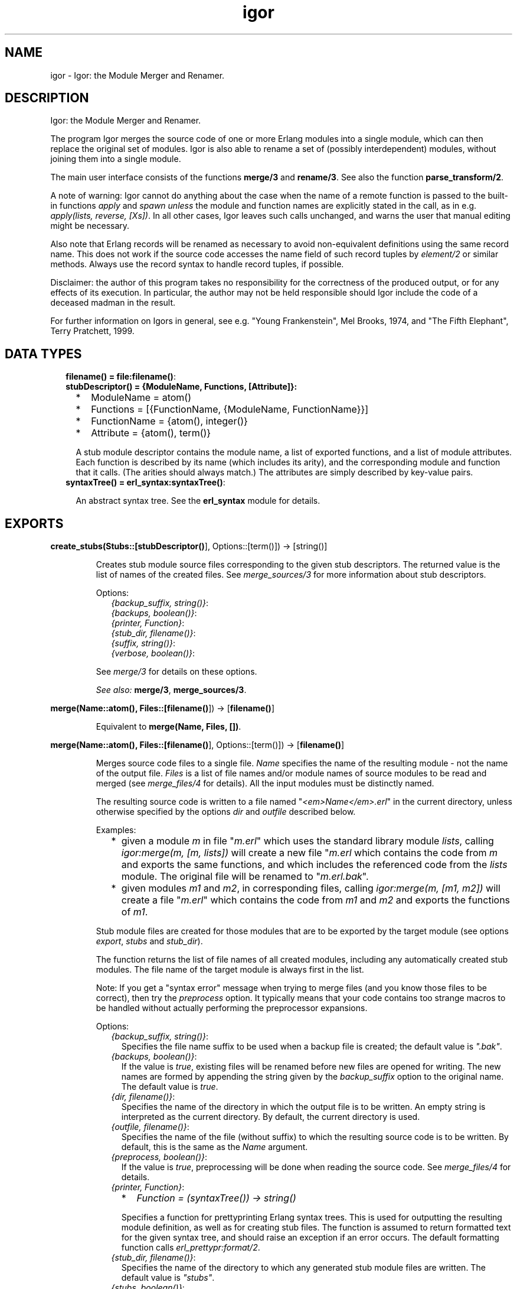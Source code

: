 .TH igor 3 "syntax_tools 2.1.1" "" "Erlang Module Definition"
.SH NAME
igor \- Igor: the Module Merger and Renamer.
.SH DESCRIPTION
.LP
Igor: the Module Merger and Renamer\&.
.LP
The program Igor merges the source code of one or more Erlang modules into a single module, which can then replace the original set of modules\&. Igor is also able to rename a set of (possibly interdependent) modules, without joining them into a single module\&.
.LP
The main user interface consists of the functions \fBmerge/3\fR\& and \fBrename/3\fR\&\&. See also the function \fBparse_transform/2\fR\&\&.
.LP
A note of warning: Igor cannot do anything about the case when the name of a remote function is passed to the built-in functions \fIapply\fR\& and \fIspawn\fR\& \fIunless\fR\& the module and function names are explicitly stated in the call, as in e\&.g\&. \fIapply(lists, reverse, [Xs])\fR\&\&. In all other cases, Igor leaves such calls unchanged, and warns the user that manual editing might be necessary\&.
.LP
Also note that Erlang records will be renamed as necessary to avoid non-equivalent definitions using the same record name\&. This does not work if the source code accesses the name field of such record tuples by \fIelement/2\fR\& or similar methods\&. Always use the record syntax to handle record tuples, if possible\&.
.LP
Disclaimer: the author of this program takes no responsibility for the correctness of the produced output, or for any effects of its execution\&. In particular, the author may not be held responsible should Igor include the code of a deceased madman in the result\&.
.LP
For further information on Igors in general, see e\&.g\&. "Young Frankenstein", Mel Brooks, 1974, and "The Fifth Elephant", Terry Pratchett, 1999\&.
.SH "DATA TYPES"

.RS 2
.TP 2
.B
filename() = \fBfile:filename()\fR\&:

.TP 2
.B
stubDescriptor() = {ModuleName, Functions, [Attribute]}:

.RS 2
.TP 2
*
ModuleName = atom()
.LP
.TP 2
*
Functions = [{FunctionName, {ModuleName, FunctionName}}]
.LP
.TP 2
*
FunctionName = {atom(), integer()}
.LP
.TP 2
*
Attribute = {atom(), term()}
.LP
.RE

.RS 2
.LP
A stub module descriptor contains the module name, a list of exported functions, and a list of module attributes\&. Each function is described by its name (which includes its arity), and the corresponding module and function that it calls\&. (The arities should always match\&.) The attributes are simply described by key-value pairs\&.
.RE
.TP 2
.B
syntaxTree() = \fBerl_syntax:syntaxTree()\fR\&:

.RS 2
.LP
An abstract syntax tree\&. See the \fBerl_syntax\fR\& module for details\&.
.RE
.RE
.SH EXPORTS
.LP
.B
create_stubs(Stubs::[\fBstubDescriptor()\fR\&], Options::[term()]) -> [string()]
.br
.RS
.LP
Creates stub module source files corresponding to the given stub descriptors\&. The returned value is the list of names of the created files\&. See \fImerge_sources/3\fR\& for more information about stub descriptors\&.
.LP
Options:
.RS 2
.TP 2
.B
\fI{backup_suffix, string()}\fR\&:

.TP 2
.B
\fI{backups, boolean()}\fR\&:

.TP 2
.B
\fI{printer, Function}\fR\&:

.TP 2
.B
\fI{stub_dir, filename()}\fR\&:

.TP 2
.B
\fI{suffix, string()}\fR\&:

.TP 2
.B
\fI{verbose, boolean()}\fR\&:

.RE
.LP
See \fImerge/3\fR\& for details on these options\&.
.LP
\fISee also:\fR\& \fBmerge/3\fR\&, \fBmerge_sources/3\fR\&\&.
.RE
.LP
.B
merge(Name::atom(), Files::[\fBfilename()\fR\&]) -> [\fBfilename()\fR\&]
.br
.RS
.LP
Equivalent to \fBmerge(Name, Files, [])\fR\&\&.
.RE
.LP
.B
merge(Name::atom(), Files::[\fBfilename()\fR\&], Options::[term()]) -> [\fBfilename()\fR\&]
.br
.RS
.LP
Merges source code files to a single file\&. \fIName\fR\& specifies the name of the resulting module - not the name of the output file\&. \fIFiles\fR\& is a list of file names and/or module names of source modules to be read and merged (see \fImerge_files/4\fR\& for details)\&. All the input modules must be distinctly named\&.
.LP
The resulting source code is written to a file named "\fI<em>Name</em>\&.erl\fR\&" in the current directory, unless otherwise specified by the options \fIdir\fR\& and \fIoutfile\fR\& described below\&.
.LP
Examples:
.RS 2
.TP 2
*
given a module \fIm\fR\& in file "\fIm\&.erl\fR\&" which uses the standard library module \fIlists\fR\&, calling \fIigor:merge(m, [m, lists])\fR\& will create a new file "\fIm\&.erl\fR\& which contains the code from \fIm\fR\& and exports the same functions, and which includes the referenced code from the \fIlists\fR\& module\&. The original file will be renamed to "\fIm\&.erl\&.bak\fR\&"\&.
.LP
.TP 2
*
given modules \fIm1\fR\& and \fIm2\fR\&, in corresponding files, calling \fIigor:merge(m, [m1, m2])\fR\& will create a file "\fIm\&.erl\fR\&" which contains the code from \fIm1\fR\& and \fIm2\fR\& and exports the functions of \fIm1\fR\&\&.
.LP
.RE

.LP
Stub module files are created for those modules that are to be exported by the target module (see options \fIexport\fR\&, \fIstubs\fR\& and \fIstub_dir\fR\&)\&.
.LP
The function returns the list of file names of all created modules, including any automatically created stub modules\&. The file name of the target module is always first in the list\&.
.LP
Note: If you get a "syntax error" message when trying to merge files (and you know those files to be correct), then try the \fIpreprocess\fR\& option\&. It typically means that your code contains too strange macros to be handled without actually performing the preprocessor expansions\&.
.LP
Options:
.RS 2
.TP 2
.B
\fI{backup_suffix, string()}\fR\&:
Specifies the file name suffix to be used when a backup file is created; the default value is \fI"\&.bak"\fR\&\&.
.TP 2
.B
\fI{backups, boolean()}\fR\&:
If the value is \fItrue\fR\&, existing files will be renamed before new files are opened for writing\&. The new names are formed by appending the string given by the \fIbackup_suffix\fR\& option to the original name\&. The default value is \fItrue\fR\&\&.
.TP 2
.B
\fI{dir, filename()}\fR\&:
Specifies the name of the directory in which the output file is to be written\&. An empty string is interpreted as the current directory\&. By default, the current directory is used\&.
.TP 2
.B
\fI{outfile, filename()}\fR\&:
Specifies the name of the file (without suffix) to which the resulting source code is to be written\&. By default, this is the same as the \fIName\fR\& argument\&.
.TP 2
.B
\fI{preprocess, boolean()}\fR\&:
If the value is \fItrue\fR\&, preprocessing will be done when reading the source code\&. See \fImerge_files/4\fR\& for details\&.
.TP 2
.B
\fI{printer, Function}\fR\&:

.RS 2
.TP 2
*
\fIFunction = (syntaxTree()) -> string()\fR\&
.LP
.RE

.RS 2
.LP
Specifies a function for prettyprinting Erlang syntax trees\&. This is used for outputting the resulting module definition, as well as for creating stub files\&. The function is assumed to return formatted text for the given syntax tree, and should raise an exception if an error occurs\&. The default formatting function calls \fIerl_prettypr:format/2\fR\&\&.
.RE
.TP 2
.B
\fI{stub_dir, filename()}\fR\&:
Specifies the name of the directory to which any generated stub module files are written\&. The default value is \fI"stubs"\fR\&\&.
.TP 2
.B
\fI{stubs, boolean()}\fR\&:
If the value is \fItrue\fR\&, stub module files will be automatically generated for all exported modules that do not have the same name as the target module\&. The default value is \fItrue\fR\&\&.
.TP 2
.B
\fI{suffix, string()}\fR\&:
Specifies the suffix to be used for the output file names; the default value is \fI"\&.erl"\fR\&\&.
.RE
.LP
See \fImerge_files/4\fR\& for further options\&.
.LP
\fISee also:\fR\& \fBmerge/2\fR\&, \fBmerge_files/4\fR\&\&.
.RE
.LP
.B
merge_files(Name::atom(), Files::[\fBfilename()\fR\&], Options::[term()]) -> {\fBsyntaxTree()\fR\&, [\fBstubDescriptor()\fR\&]}
.br
.RS
.LP
Equivalent to \fBmerge_files(Name, [], Files, Options)\fR\&\&.
.RE
.LP
.B
merge_files(Name::atom(), Sources::[Forms], Files::[\fBfilename()\fR\&], Options::[term()]) -> {\fBsyntaxTree()\fR\&, [\fBstubDescriptor()\fR\&]}
.br
.RS
.LP
Types:

.RS 3
Forms = \fBsyntaxTree()\fR\& | [\fBsyntaxTree()\fR\&]
.br
.RE
.RE
.RS
.LP
Merges source code files and syntax trees to a single syntax tree\&. This is a file-reading front end to \fImerge_sources/3\fR\&\&. \fIName\fR\& specifies the name of the resulting module - not the name of the output file\&. \fISources\fR\& is a list of syntax trees and/or lists of "source code form" syntax trees, each entry representing a module definition\&. \fIFiles\fR\& is a list of file names and/or module names of source modules to be read and included\&. All the input modules must be distinctly named\&.
.LP
If a name in \fIFiles\fR\& is not the name of an existing file, Igor assumes it represents a module name, and tries to locate and read the corresponding source file\&. The parsed files are appended to \fISources\fR\& and passed on to \fImerge_sources/3\fR\&, i\&.e\&., entries in \fISources\fR\& are listed before entries read from files\&.
.LP
If no exports are listed by an \fIexport\fR\& option (see \fImerge_sources/3\fR\& for details), then if \fIName\fR\& is also the name of one of the input modules, that module will be exported; otherwise, the first listed module will be exported\&. Cf\&. the examples under \fImerge/3\fR\&\&.
.LP
The result is a pair \fI{Tree, Stubs}\fR\&, where \fITree\fR\& represents the source code that is the result of merging all the code in \fISources\fR\& and \fIFiles\fR\&, and \fIStubs\fR\& is a list of stub module descriptors (see \fImerge_sources/3\fR\& for details)\&.
.LP
Options:
.RS 2
.TP 2
.B
\fI{comments, boolean()}\fR\&:
If the value is \fItrue\fR\&, source code comments in the original files will be preserved in the output\&. The default value is \fItrue\fR\&\&.
.TP 2
.B
\fI{find_src_rules, [{string(), string()}]}\fR\&:
Specifies a list of rules for associating object files with source files, to be passed to the function \fIfilelib:find_source/2\fR\&\&. This can be used to change the way Igor looks for source files\&. If this option is not specified, the default system rules are used\&. The first occurrence of this option completely overrides any later in the option list\&.
.TP 2
.B
\fI{includes, [filename()]}\fR\&:
Specifies a list of directory names for the Erlang preprocessor, if used, to search for include files (cf\&. the \fIpreprocess\fR\& option)\&. The default value is the empty list\&. The directory of the source file and the current directory are automatically appended to the list\&.
.TP 2
.B
\fI{macros, [{atom(), term()}]}\fR\&:
Specifies a list of "pre-defined" macro definitions for the Erlang preprocessor, if used (cf\&. the \fIpreprocess\fR\& option)\&. The default value is the empty list\&.
.TP 2
.B
\fI{preprocess, boolean()}\fR\&:
If the value is \fIfalse\fR\&, Igor will read source files without passing them through the Erlang preprocessor (\fIepp\fR\&), in order to avoid expansion of preprocessor directives such as \fI-include(\&.\&.\&.)\&.\fR\&, \fI-define(\&.\&.\&.)\&.\fR\& and \fI-ifdef(\&.\&.\&.)\fR\&, and macro calls such as \fI?LINE\fR\& and \fI?MY_MACRO(x, y)\fR\&\&. The default value is \fIfalse\fR\&, i\&.e\&., preprocessing is not done\&. (See the module \fIepp_dodger\fR\& for details\&.)
.RS 2
.LP
Notes: If a file contains too exotic definitions or uses of macros, it will not be possible to read it without preprocessing\&. Furthermore, Igor does not currently try to sort out multiple inclusions of the same file, or redefinitions of the same macro name\&. Therefore, when preprocessing is turned off, it may become necessary to edit the resulting source code, removing such re-inclusions and redefinitions\&.
.RE
.RE
.LP
See \fImerge_sources/3\fR\& for further options\&.
.LP
\fISee also:\fR\& \fBepp_dodger\fR\&, \fBfilelib:find_source/2\fR\&, \fBmerge/3\fR\&, \fBmerge_files/3\fR\&, \fBmerge_sources/3\fR\&\&.
.RE
.LP
.B
merge_sources(Name::atom(), Sources::[Forms], Options::[term()]) -> {\fBsyntaxTree()\fR\&, [\fBstubDescriptor()\fR\&]}
.br
.RS
.LP
Types:

.RS 3
Forms = \fBsyntaxTree()\fR\& | [\fBsyntaxTree()\fR\&]
.br
.RE
.RE
.RS
.LP
Merges syntax trees to a single syntax tree\&. This is the main code merging "engine"\&. \fIName\fR\& specifies the name of the resulting module\&. \fISources\fR\& is a list of syntax trees of type \fIform_list\fR\& and/or lists of "source code form" syntax trees, each entry representing a module definition\&. All the input modules must be distinctly named\&.
.LP
Unless otherwise specified by the options, all modules are assumed to be at least "static", and all except the target module are assumed to be "safe"\&. See the \fIstatic\fR\& and \fIsafe\fR\& options for details\&.
.LP
If \fIName\fR\& is also the name of one of the input modules, the code from that module will occur at the top of the resulting code, and no extra "header" comments will be added\&. In other words, the look of that module will be preserved\&.
.LP
The result is a pair \fI{Tree, Stubs}\fR\&, where \fITree\fR\& represents the source code that is the result of merging all the code in \fISources\fR\&, and \fIStubs\fR\& is a list of stub module descriptors (see below)\&.
.LP
\fIStubs\fR\& contains one entry for each exported input module (cf\&. the \fIexport\fR\& option), each entry describing a stub module that redirects calls of functions in the original module to the corresponding (possibly renamed) functions in the new module\&. The stub descriptors can be used to automatically generate stub modules; see \fIcreate_stubs/2\fR\&\&.
.LP
Options:
.RS 2
.TP 2
.B
\fI{export, [atom()]}\fR\&:
Specifies a list of names of input modules whose interfaces should be exported by the output module\&. A stub descriptor is generated for each specified module, unless its name is \fIName\fR\&\&. If no modules are specified, then if \fIName\fR\& is also the name of an input module, that module will be exported; otherwise the first listed module in \fISources\fR\& will be exported\&. The default value is the empty list\&.
.TP 2
.B
\fI{export_all, boolean()}\fR\&:
If the value is \fItrue\fR\&, this is equivalent to listing all of the input modules in the \fIexport\fR\& option\&. The default value is \fIfalse\fR\&\&.
.TP 2
.B
\fI{file_attributes, Preserve}\fR\&:

.RS 2
.TP 2
*
\fIPreserve = yes | comment | no\fR\&
.LP
.RE

.RS 2
.LP
If the value is \fIyes\fR\&, all file attributes \fI-file(\&.\&.\&.)\fR\& in the input sources will be preserved in the resulting code\&. If the value is \fIcomment\fR\&, they will be turned into comments, but remain in their original positions in the code relative to the other source code forms\&. If the value is \fIno\fR\&, all file attributes will be removed from the code, unless they have attached comments, in which case they will be handled as in the \fIcomment\fR\& case\&. The default value is \fIno\fR\&\&.
.RE
.TP 2
.B
\fI{no_banner, boolean()}\fR\&:
If the value is \fItrue\fR\&, no banner comment will be added at the top of the resulting module, even if the target module does not have the same name as any of the input modules\&. Instead, Igor will try to preserve the look of the module whose code is at the top of the output\&. The default value is \fIfalse\fR\&\&.
.TP 2
.B
\fI{no_headers, boolean()}\fR\&:
If the value is \fItrue\fR\&, no header comments will be added to the resulting module at the beginning of each section of code that originates from a particular input module\&. The default value is \fIfalse\fR\&, which means that section headers are normally added whenever more than two or more modules are merged\&.
.TP 2
.B
\fI{no_imports, boolean()}\fR\&:
If the value is \fItrue\fR\&, all \fI-import(\&.\&.\&.)\fR\& declarations in the original code will be expanded in the result; otherwise, as much as possible of the original import declarations will be preserved\&. The default value is \fIfalse\fR\&\&.
.TP 2
.B
\fI{notes, Notes}\fR\&:

.RS 2
.TP 2
*
\fINotes = always | yes | no\fR\&
.LP
.RE

.RS 2
.LP
If the value is \fIyes\fR\&, comments will be inserted where important changes have been made in the code\&. If the value is \fIalways\fR\&, \fIall\fR\& changes to the code will be commented\&. If the value is \fIno\fR\&, changes will be made without comments\&. The default value is \fIyes\fR\&\&.
.RE
.TP 2
.B
\fI{redirect, [{atom(), atom()}]}\fR\&:
Specifies a list of pairs of module names, representing a mapping from old names to new\&. \fIThe set of old names may not include any of the names of the input modules\&.\fR\& All calls to the listed old modules will be rewritten to refer to the corresponding new modules\&. \fIThe redirected calls will not be further processed, even if the new destination is in one of the input modules\&.\fR\& This option mainly exists to support module renaming; cf\&. \fIrename/3\fR\&\&. The default value is the empty list\&.
.TP 2
.B
\fI{safe, [atom()]}\fR\&:
Specifies a list of names of input modules such that calls to these "safe" modules may be turned into direct local calls, that do not test for code replacement\&. Typically, this can be done for e\&.g\&. standard library modules\&. If a module is "safe", it is per definition also "static" (cf\&. below)\&. The list may be empty\&. By default, all involved modules \fIexcept the target module\fR\& are considered "safe"\&.
.TP 2
.B
\fI{static, [atom()]}\fR\&:
Specifies a list of names of input modules which will be assumed never to be replaced (reloaded) unless the target module is also first replaced\&. The list may be empty\&. The target module itself (which may also be one of the input modules) is always regarded as "static", regardless of the value of this option\&. By default, all involved modules are assumed to be static\&.
.TP 2
.B
\fI{tidy, boolean()}\fR\&:
If the value is \fItrue\fR\&, the resulting code will be processed using the \fIerl_tidy\fR\& module, which removes unused functions and does general code cleanup\&. (See \fIerl_tidy:module/2\fR\& for additional options\&.) The default value is \fItrue\fR\&\&.
.TP 2
.B
\fI{verbose, boolean()}\fR\&:
If the value is \fItrue\fR\&, progress messages will be output while the program is running; the default value is \fIfalse\fR\&\&.
.RE
.LP
Note: The distinction between "static" and "safe" modules is necessary in order not to break the semantics of dynamic code replacement\&. A "static" source module will not be replaced unless the target module also is\&. Now imagine a state machine implemented by placing the code for each state in a separate module, and suppose that we want to merge this into a single target module, marking all source modules as static\&. At each point in the original code where a call is made from one of the modules to another (i\&.e\&., the state transitions), code replacement is expected to be detected\&. Then, if we in the merged code do not check at these points if the \fItarget\fR\& module (the result of the merge) has been replaced, we can not be sure in general that we will be able to do code replacement of the merged state machine - it could run forever without detecting the code change\&. Therefore, all such calls must remain remote-calls (detecting code changes), but may call the target module directly\&.
.LP
If we are sure that this kind of situation cannot ensue, we may specify the involved modules as "safe", and all calls between them will become local\&. Note that if the target module itself is specified as safe, "remote" calls to itself will be turned into local calls\&. This would destroy the code replacement properties of e\&.g\&. a typical server loop\&.
.LP
\fISee also:\fR\& \fBcreate_stubs/2\fR\&, \fBrename/3\fR\&, \fBerl_tidy:module/2\fR\&\&.
.RE
.LP
.B
parse_transform(Forms::[\fBsyntaxTree()\fR\&], Options::[term()]) -> [\fBsyntaxTree()\fR\&]
.br
.RS
.LP
Allows Igor to work as a component of the Erlang compiler\&. Including the term \fI{parse_transform, igor}\fR\& in the compile options when compiling an Erlang module (cf\&. \fIcompile:file/2\fR\&), will call upon Igor to process the source code, allowing automatic inclusion of other source files\&. No files are created or overwritten when this function is used\&.
.LP
Igor will look for terms \fI{igor, List}\fR\& in the compile options, where \fIList\fR\& is a list of Igor-specific options, as follows:
.RS 2
.TP 2
.B
\fI{files, [filename()]}\fR\&:
The value specifies a list of source files to be merged with the file being compiled; cf\&. \fImerge_files/4\fR\&\&.
.RE
.LP
See \fImerge_files/4\fR\& for further options\&. Note, however, that some options are preset by this function and cannot be overridden by the user; in particular, all cosmetic features are turned off, for efficiency\&. Preprocessing is turned on\&.
.LP
\fISee also:\fR\& \fBcompile:file/2\fR\&, \fBmerge_files/4\fR\&\&.
.RE
.LP
.B
rename(Files::[\fBfilename()\fR\&], Renamings) -> [string()]
.br
.RS
.LP
Equivalent to \fBrename(Files, Renamings, [])\fR\&\&.
.RE
.LP
.B
rename(Files::[\fBfilename()\fR\&], Renamings, Options::[term()]) -> [string()]
.br
.RS
.LP
Types:

.RS 3
Renamings = [{atom(), atom()}]
.br
.RE
.RE
.RS
.LP
Renames a set of possibly interdependent source code modules\&. \fIFiles\fR\& is a list of file names of source modules to be processed\&. \fIRenamings\fR\& is a list of pairs of \fImodule names\fR\&, representing a mapping from old names to new\&. The returned value is the list of output file names\&.
.LP
Each file in the list will be read and processed separately\&. For every file, each reference to some module M, such that there is an entry \fI{<em>M</em>, <em>M1</em>}\fR\& in \fIRenamings\fR\&, will be changed to the corresponding M1\&. Furthermore, if a file F defines module M, and there is an entry \fI{<em>M</em>, <em>M1</em>}\fR\& in \fIRenamings\fR\&, a new file named \fI<em>M1</em>\&.erl\fR\& will be created in the same directory as F, containing the source code for module M, renamed to M1\&. If M does not have an entry in \fIRenamings\fR\&, the module is not renamed, only updated, and the resulting source code is written to \fI<em>M</em>\&.erl\fR\& (typically, this overwrites the original file)\&. The \fIsuffix\fR\& option (see below) can be used to change the default "\fI\&.erl\fR\&" suffix for the generated files\&.
.LP
Stub modules will automatically be created (see the \fIstubs\fR\& and \fIstub_dir\fR\& options below) for each module that is renamed\&. These can be used to redirect any calls still using the old module names\&. The stub files are created in the same directory as the source file (typically overwriting the original file)\&.
.LP
Options:
.RS 2
.TP 2
.B
\fI{backup_suffix, string()}\fR\&:

.TP 2
.B
\fI{backups, boolean()}\fR\&:

.TP 2
.B
\fI{printer, Function}\fR\&:

.TP 2
.B
\fI{stubs, boolean()}\fR\&:

.TP 2
.B
\fI{suffix, string()}\fR\&:

.RE
.LP
See \fImerge/3\fR\& for details on these options\&.
.RS 2
.TP 2
.B
\fI{comments, boolean()}\fR\&:

.TP 2
.B
\fI{preprocess, boolean()}\fR\&:

.RE
.LP
See \fImerge_files/4\fR\& for details on these options\&.
.RS 2
.TP 2
.B
\fI{no_banner, boolean()}\fR\&:

.RE
.LP
For the \fIrename\fR\& function, this option is \fItrue\fR\& by default\&. See \fImerge_sources/3\fR\& for details\&.
.RS 2
.TP 2
.B
\fI{tidy, boolean()}\fR\&:

.RE
.LP
For the \fIrename\fR\& function, this option is \fIfalse\fR\& by default\&. See \fImerge_sources/3\fR\& for details\&.
.RS 2
.TP 2
.B
\fI{no_headers, boolean()}\fR\&:

.TP 2
.B
\fI{stub_dir, filename()}\fR\&:

.RE
.LP
These options are preset by the \fIrename\fR\& function and cannot be overridden by the user\&.
.LP
See \fImerge_sources/3\fR\& for further options\&.
.LP
\fISee also:\fR\& \fBmerge/3\fR\&, \fBmerge_files/4\fR\&, \fBmerge_sources/3\fR\&\&.
.RE
.SH AUTHORS
.LP
Richard Carlsson
.I
<carlsson\&.richard@gmail\&.com>